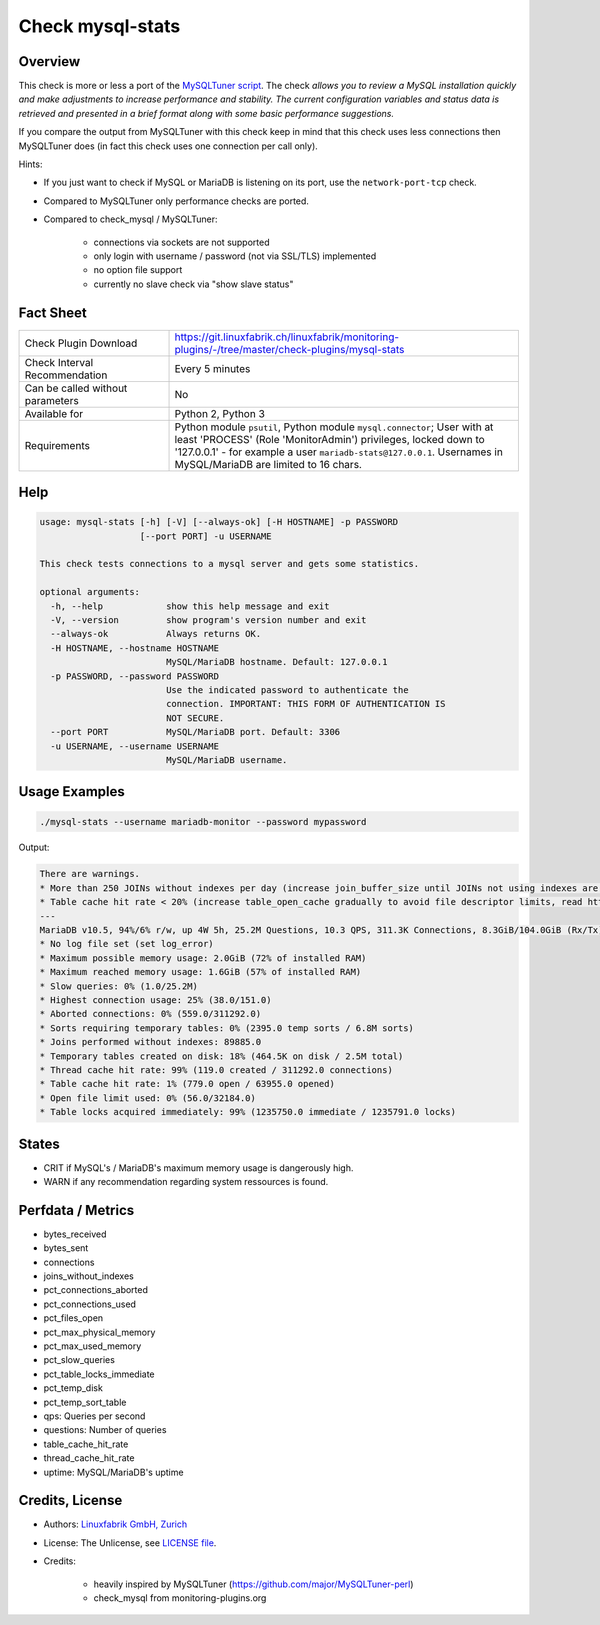 Check mysql-stats
=================

Overview
--------

This check is more or less a port of the `MySQLTuner script <https://github.com/major/MySQLTuner-perl>`_. The check *allows you to review a MySQL installation quickly and make adjustments to increase performance and stability. The current configuration variables and status data is retrieved and presented in a brief format along with some basic performance suggestions.*

If you compare the output from MySQLTuner with this check keep in mind that this check uses less connections then MySQLTuner does (in fact this check uses one connection per call only).

Hints:

* If you just want to check if MySQL or MariaDB is listening on its port, use the ``network-port-tcp`` check.
* Compared to MySQLTuner only performance checks are ported.
* Compared to check_mysql / MySQLTuner:

    * connections via sockets are not supported
    * only login with username / password (not via SSL/TLS) implemented
    * no option file support
    * currently no slave check via "show slave status"

  
Fact Sheet
----------

.. csv-table::
    :widths: 30, 70
    
    "Check Plugin Download",                "https://git.linuxfabrik.ch/linuxfabrik/monitoring-plugins/-/tree/master/check-plugins/mysql-stats"
    "Check Interval Recommendation",        "Every 5 minutes"
    "Can be called without parameters",     "No"
    "Available for",                        "Python 2, Python 3"
    "Requirements",                         "Python module ``psutil``, Python module ``mysql.connector``; User with at least 'PROCESS' (Role 'MonitorAdmin') privileges, locked down to '127.0.0.1' - for example a user ``mariadb-stats@127.0.0.1``. Usernames in MySQL/MariaDB are limited to 16 chars."


Help
----

.. code-block:: text

    usage: mysql-stats [-h] [-V] [--always-ok] [-H HOSTNAME] -p PASSWORD
                       [--port PORT] -u USERNAME

    This check tests connections to a mysql server and gets some statistics.

    optional arguments:
      -h, --help            show this help message and exit
      -V, --version         show program's version number and exit
      --always-ok           Always returns OK.
      -H HOSTNAME, --hostname HOSTNAME
                            MySQL/MariaDB hostname. Default: 127.0.0.1
      -p PASSWORD, --password PASSWORD
                            Use the indicated password to authenticate the
                            connection. IMPORTANT: THIS FORM OF AUTHENTICATION IS
                            NOT SECURE.
      --port PORT           MySQL/MariaDB port. Default: 3306
      -u USERNAME, --username USERNAME
                            MySQL/MariaDB username.


Usage Examples
--------------

.. code-block:: bash

    ./mysql-stats --username mariadb-monitor --password mypassword
    
Output:

.. code-block:: text

    There are warnings.
    * More than 250 JOINs without indexes per day (increase join_buffer_size until JOINs not using indexes are found, or always use indexes with JOINs)
    * Table cache hit rate < 20% (increase table_open_cache gradually to avoid file descriptor limits, read https://mariadb.com/kb/en/library/optimizing-table_open_cache/ before increasing for MariaDB)
    ---
    MariaDB v10.5, 94%/6% r/w, up 4W 5h, 25.2M Questions, 10.3 QPS, 311.3K Connections, 8.3GiB/104.0GiB (Rx/Tx)
    * No log file set (set log_error)
    * Maximum possible memory usage: 2.0GiB (72% of installed RAM)
    * Maximum reached memory usage: 1.6GiB (57% of installed RAM)
    * Slow queries: 0% (1.0/25.2M)
    * Highest connection usage: 25% (38.0/151.0)
    * Aborted connections: 0% (559.0/311292.0)
    * Sorts requiring temporary tables: 0% (2395.0 temp sorts / 6.8M sorts)
    * Joins performed without indexes: 89885.0
    * Temporary tables created on disk: 18% (464.5K on disk / 2.5M total)
    * Thread cache hit rate: 99% (119.0 created / 311292.0 connections)
    * Table cache hit rate: 1% (779.0 open / 63955.0 opened)
    * Open file limit used: 0% (56.0/32184.0)
    * Table locks acquired immediately: 99% (1235750.0 immediate / 1235791.0 locks)


States
------

* CRIT if MySQL's / MariaDB's maximum memory usage is dangerously high.
* WARN if any recommendation regarding system ressources is found.


Perfdata / Metrics
------------------

* bytes_received
* bytes_sent
* connections
* joins_without_indexes
* pct_connections_aborted
* pct_connections_used
* pct_files_open
* pct_max_physical_memory
* pct_max_used_memory
* pct_slow_queries
* pct_table_locks_immediate
* pct_temp_disk
* pct_temp_sort_table
* qps: Queries per second
* questions: Number of queries
* table_cache_hit_rate
* thread_cache_hit_rate
* uptime: MySQL/MariaDB's uptime


Credits, License
----------------

* Authors: `Linuxfabrik GmbH, Zurich <https://www.linuxfabrik.ch>`_
* License: The Unlicense, see `LICENSE file <https://git.linuxfabrik.ch/linuxfabrik/monitoring-plugins/-/blob/master/LICENSE>`_.
* Credits:

    * heavily inspired by MySQLTuner (https://github.com/major/MySQLTuner-perl)
    * check_mysql from monitoring-plugins.org
